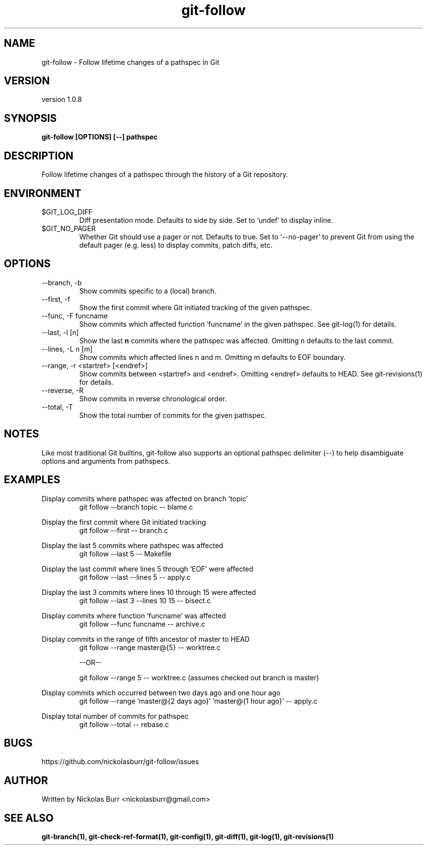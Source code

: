 .TH git\-follow 1 "May 2017" Linux "User Manuals"
.SH NAME
git\-follow \- Follow lifetime changes of a pathspec in Git

.SH VERSION
version 1.0.8

.SH SYNOPSIS
.B git\-follow [OPTIONS] [--] pathspec

.SH DESCRIPTION
Follow lifetime changes of a pathspec through the history of a Git repository.

.SH ENVIRONMENT
.IP "$GIT_LOG_DIFF"
Diff presentation mode. Defaults to side by side. Set to `undef' to display inline.
.IP "$GIT_NO_PAGER"
Whether Git should use a pager or not. Defaults to true. Set to `--no-pager' to prevent Git from using the default pager (e.g. less) to display commits, patch diffs, etc.

.SH OPTIONS
.IP "--branch, -b"
Show commits specific to a (local) branch.
.IP "--first, -f"
Show the first commit where Git initiated tracking of the given pathspec.
.IP "--func, -F funcname"
Show commits which affected function `funcname' in the given pathspec. See git-log(1) for details.
.IP "--last, -l [n]"
Show the last
.B n
commits where the pathspec was affected. Omitting n defaults to the last commit.
.IP "--lines, -L n [m]"
Show commits which affected lines n and m. Omitting m defaults to EOF boundary.
.IP "--range, -r <startref> [<endref>]"
Show commits between <startref> and <endref>. Omitting <endref> defaults to HEAD. See git-revisions(1) for details.
.IP "--reverse, -R"
Show commits in reverse chronological order.
.IP "--total, -T"
Show the total number of commits for the given pathspec.

.SH NOTES
Like most traditional Git builtins, git-follow also supports an optional pathspec delimiter (--) to help disambiguate options and arguments from pathspecs.

.SH EXAMPLES
Display commits where pathspec was affected on branch 'topic'
.RS
git follow --branch topic -- blame.c
.RE

Display the first commit where Git initiated tracking
.RS
git follow --first -- branch.c
.RE

Display the last 5 commits where pathspec was affected
.RS
git follow --last 5 -- Makefile
.RE

Display the last commit where lines 5 through `EOF' were affected
.RS
git follow --last --lines 5 -- apply.c
.RE

Display the last 3 commits where lines 10 through 15 were affected
.RS
git follow --last 3 --lines 10 15 -- bisect.c
.RE

Display commits where function `funcname' was affected
.RS
git follow --func funcname -- archive.c
.RE

Display commits in the range of fifth ancestor of master to HEAD
.RS
git follow --range master@{5} -- worktree.c
.RE

.RS
--OR--
.RE

.RS
git follow --range 5 -- worktree.c (assumes checked out branch is master)
.RE

Display commits which occurred between two days ago and one hour ago
.RS
git follow --range 'master@{2 days ago}' 'master@{1 hour ago}' -- apply.c
.RE

Display total number of commits for pathspec
.RS
git follow --total -- rebase.c
.RE

.SH BUGS
https://github.com/nickolasburr/git-follow/issues

.SH AUTHOR
Written by Nickolas Burr <nickolasburr@gmail.com>

.SH "SEE ALSO"
.BR git-branch(1),
.BR git-check-ref-format(1),
.BR git-config(1),
.BR git-diff(1),
.BR git-log(1),
.BR git-revisions(1)
